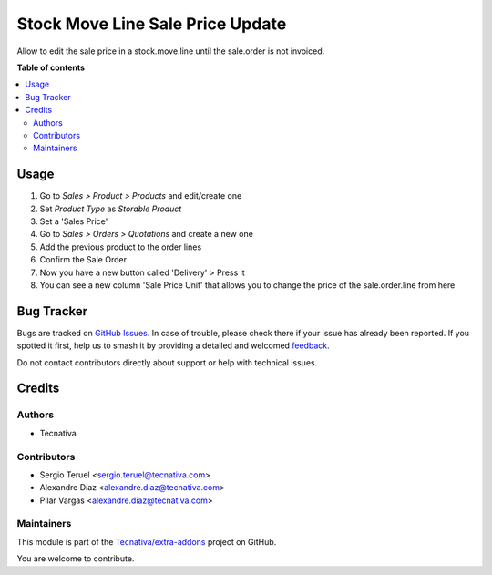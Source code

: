 =================================
Stock Move Line Sale Price Update
=================================

.. 
   !!!!!!!!!!!!!!!!!!!!!!!!!!!!!!!!!!!!!!!!!!!!!!!!!!!!
   !! This file is generated by oca-gen-addon-readme !!
   !! changes will be overwritten.                   !!
   !!!!!!!!!!!!!!!!!!!!!!!!!!!!!!!!!!!!!!!!!!!!!!!!!!!!
   !! source digest: sha256:7022054c0d254ad6c8cc06fa993c92a4688fa6601f84da1abf368c212147a9c6
   !!!!!!!!!!!!!!!!!!!!!!!!!!!!!!!!!!!!!!!!!!!!!!!!!!!!

.. |badge1| image:: https://img.shields.io/badge/maturity-Beta-yellow.png
    :target: https://odoo-community.org/page/development-status
    :alt: Beta
.. |badge2| image:: https://img.shields.io/badge/licence-AGPL--3-blue.png
    :target: http://www.gnu.org/licenses/agpl-3.0-standalone.html
    :alt: License: AGPL-3
.. |badge3| image:: https://img.shields.io/badge/github-Tecnativa%2Fextra--addons-lightgray.png?logo=github
    :target: https://github.com/Tecnativa/extra-addons/tree/16.0/stock_move_line_sale_price_update
    :alt: Tecnativa/extra-addons

|badge1| |badge2| |badge3|

Allow to edit the sale price in a stock.move.line until the sale.order is not invoiced.

**Table of contents**

.. contents::
   :local:

Usage
=====

#. Go to `Sales > Product > Products` and edit/create one
#. Set `Product Type` as `Storable Product`
#. Set a 'Sales Price'
#. Go to `Sales > Orders > Quotations` and create a new one
#. Add the previous product to the order lines
#. Confirm the Sale Order
#. Now you have a new button called 'Delivery' > Press it
#. You can see a new column 'Sale Price Unit' that allows you to change the price of the sale.order.line from here

Bug Tracker
===========

Bugs are tracked on `GitHub Issues <https://github.com/Tecnativa/extra-addons/issues>`_.
In case of trouble, please check there if your issue has already been reported.
If you spotted it first, help us to smash it by providing a detailed and welcomed
`feedback <https://github.com/Tecnativa/extra-addons/issues/new?body=module:%20stock_move_line_sale_price_update%0Aversion:%2016.0%0A%0A**Steps%20to%20reproduce**%0A-%20...%0A%0A**Current%20behavior**%0A%0A**Expected%20behavior**>`_.

Do not contact contributors directly about support or help with technical issues.

Credits
=======

Authors
~~~~~~~

* Tecnativa

Contributors
~~~~~~~~~~~~

* Sergio Teruel <sergio.teruel@tecnativa.com>
* Alexandre Díaz <alexandre.diaz@tecnativa.com>
* Pilar Vargas <alexandre.diaz@tecnativa.com>

Maintainers
~~~~~~~~~~~

This module is part of the `Tecnativa/extra-addons <https://github.com/Tecnativa/extra-addons/tree/16.0/stock_move_line_sale_price_update>`_ project on GitHub.

You are welcome to contribute.
